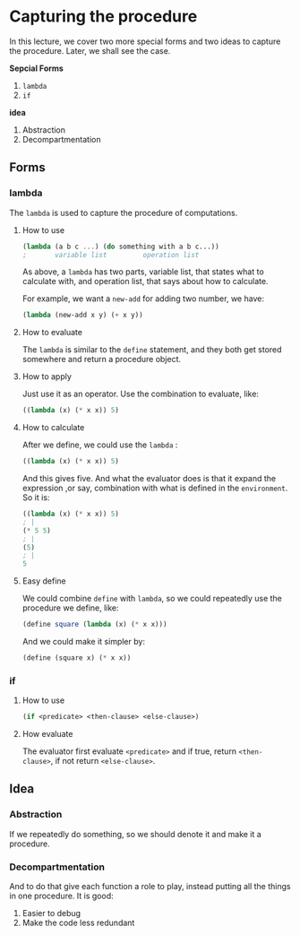* Capturing the procedure
In this lecture, we cover two more special forms and two ideas to capture the procedure. Later, we shall see the case.

*Sepcial Forms*
1. =lambda=
2. =if=

*idea*
1. Abstraction
2. Decompartmentation


** Forms
*** lambda
The =lambda= is used to capture the procedure of computations.
**** How to use
#+BEGIN_SRC scheme
(lambda (a b c ...) (do something with a b c...))
;       variable list         operation list
#+END_SRC

As above, a =lambda= has two parts, variable list, that states what to calculate with, and operation list, that says about how to calculate.

For example, we want a =new-add= for adding two number, we have:
#+BEGIN_SRC scheme
(lambda (new-add x y) (+ x y))
#+END_SRC

**** How to evaluate
The =lambda= is similar to the =define= statement, and they both get stored somewhere and return a procedure object.

**** How to apply
Just use it as an operator. Use the combination to evaluate, like:
#+BEGIN_SRC scheme
((lambda (x) (* x x)) 5)
#+END_SRC

**** How to calculate
After we define, we could use the =lambda= :
#+BEGIN_SRC scheme
((lambda (x) (* x x)) 5)
#+END_SRC
And this gives five. And what the evaluator does is that it expand the expression ,or say, combination with what is defined in the =environment=. So it is:
#+BEGIN_SRC scheme
((lambda (x) (* x x)) 5)
; |
(* 5 5)
; |
(5)
; |
5
#+END_SRC
**** Easy define
We could combine =define= with =lambda=, so we could repeatedly use the procedure we define, like:
#+BEGIN_SRC scheme
(define square (lambda (x) (* x x)))
#+END_SRC

And we could make it simpler by:
#+BEGIN_SRC scheme
(define (square x) (* x x))
#+END_SRC
*** if
**** How to use
#+BEGIN_SRC scheme
(if <predicate> <then-clause> <else-clause>)
#+END_SRC
**** How evaluate
The evaluator first evaluate =<predicate>= and if true, return =<then-clause>=, if not return =<else-clause>=.
** Idea
*** Abstraction
If we repeatedly do something, so we should denote it and make it a procedure.
*** Decompartmentation
And to do that give each function a role to play, instead putting all the things in one procedure. It is good:
1. Easier to debug
2. Make the code less redundant
